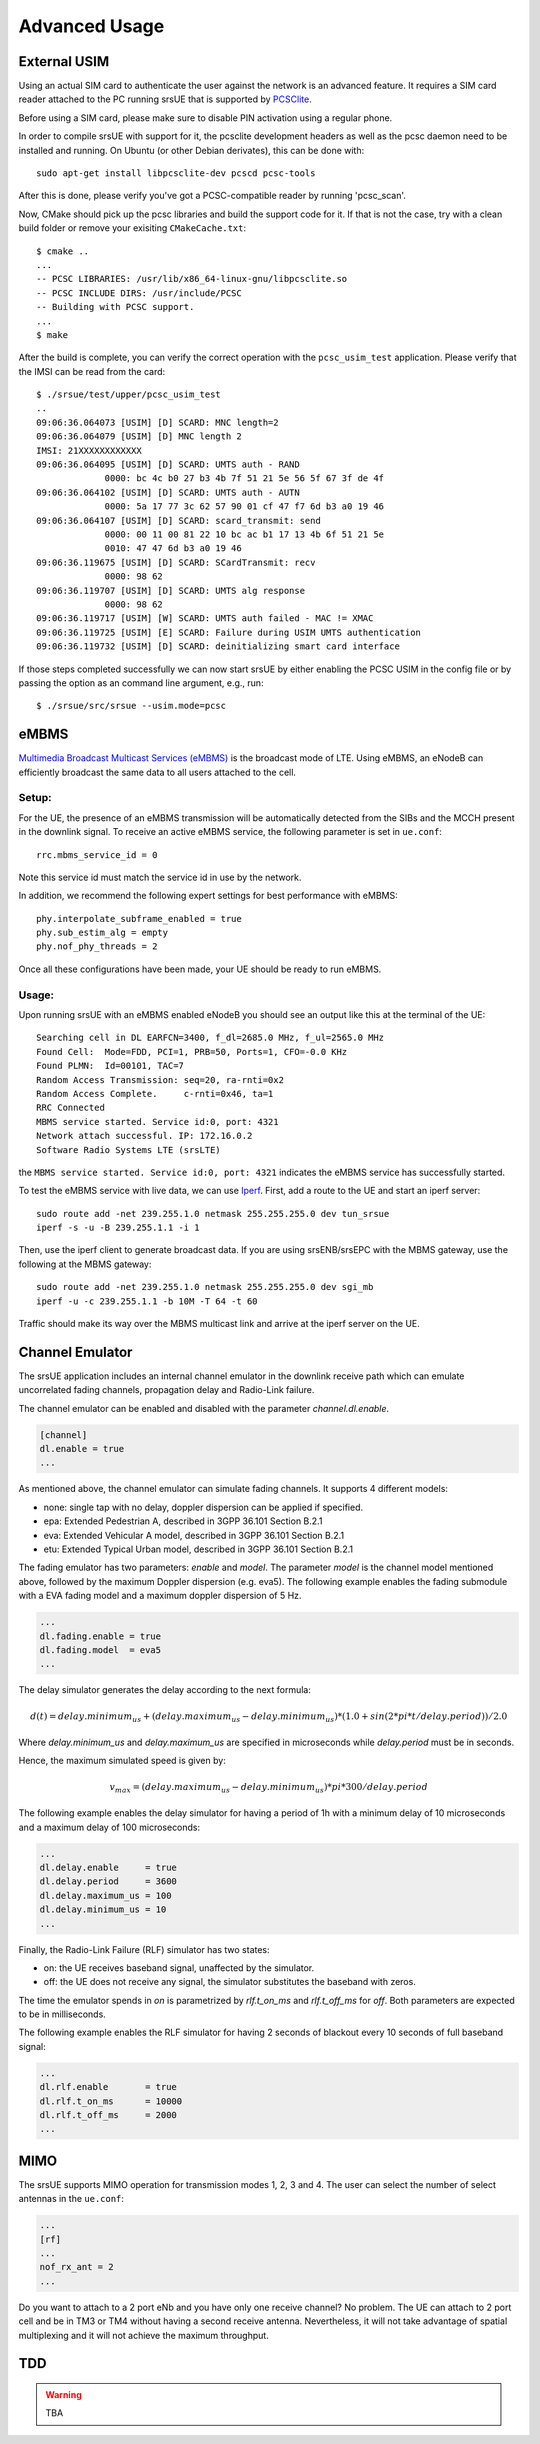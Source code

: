 .. _ue_advanced:

Advanced Usage
==============

External USIM
*************

Using an actual SIM card to authenticate the user against the network is an advanced feature.
It requires a SIM card reader attached to the PC running srsUE that is supported by
`PCSClite <https://pcsclite.apdu.fr/>`_.

Before using a SIM card, please make sure to disable PIN activation using a regular phone.

In order to compile srsUE with support for it, the pcsclite development headers as well as the
pcsc daemon need to be installed and running.
On Ubuntu (or other Debian derivates), this can be done with::

    sudo apt-get install libpcsclite-dev pcscd pcsc-tools

After this is done, please verify you've got a PCSC-compatible reader by running 'pcsc_scan'.

Now, CMake should pick up the pcsc libraries and build the support code for it. If that is not the case,
try with a clean build folder or remove your exisiting ``CMakeCache.txt``::

    $ cmake ..
    ...
    -- PCSC LIBRARIES: /usr/lib/x86_64-linux-gnu/libpcsclite.so
    -- PCSC INCLUDE DIRS: /usr/include/PCSC
    -- Building with PCSC support.
    ...
    $ make

After the build is complete, you can verify the correct operation with the ``pcsc_usim_test`` application.
Please verify that the IMSI can be read from the card::


    $ ./srsue/test/upper/pcsc_usim_test
    ..
    09:06:36.064073 [USIM] [D] SCARD: MNC length=2
    09:06:36.064079 [USIM] [D] MNC length 2
    IMSI: 21XXXXXXXXXXXX
    09:06:36.064095 [USIM] [D] SCARD: UMTS auth - RAND
                 0000: bc 4c b0 27 b3 4b 7f 51 21 5e 56 5f 67 3f de 4f
    09:06:36.064102 [USIM] [D] SCARD: UMTS auth - AUTN
                 0000: 5a 17 77 3c 62 57 90 01 cf 47 f7 6d b3 a0 19 46
    09:06:36.064107 [USIM] [D] SCARD: scard_transmit: send
                 0000: 00 11 00 81 22 10 bc ac b1 17 13 4b 6f 51 21 5e
                 0010: 47 47 6d b3 a0 19 46
    09:06:36.119675 [USIM] [D] SCARD: SCardTransmit: recv
                 0000: 98 62
    09:06:36.119707 [USIM] [D] SCARD: UMTS alg response
                 0000: 98 62
    09:06:36.119717 [USIM] [W] SCARD: UMTS auth failed - MAC != XMAC
    09:06:36.119725 [USIM] [E] SCARD: Failure during USIM UMTS authentication
    09:06:36.119732 [USIM] [D] SCARD: deinitializing smart card interface


If those steps completed successfully we can now start srsUE by either enabling the PCSC USIM in
the config file or by passing the option as an command line argument, e.g., run::

    $ ./srsue/src/srsue --usim.mode=pcsc


eMBMS
*****

`Multimedia Broadcast Multicast Services (eMBMS) <https://www.sharetechnote.com/html/Handbook_LTE_MBSFN.html>`_ is the broadcast mode of LTE. Using eMBMS, an eNodeB can efficiently broadcast the same data to all users attached to the cell.


Setup:
------

For the UE, the presence of an eMBMS transmission will be automatically detected from the SIBs and the MCCH present in the downlink signal. To receive an active eMBMS service, the following parameter is set in ``ue.conf``::

  rrc.mbms_service_id = 0

Note this service id must match the service id in use by the network.

In addition, we recommend the following expert settings for best performance with eMBMS::

  phy.interpolate_subframe_enabled = true
  phy.sub_estim_alg = empty
  phy.nof_phy_threads = 2

Once all these configurations have been made, your UE should be ready to run eMBMS.


Usage:
------

Upon running srsUE with an eMBMS enabled eNodeB you should see an output like this at the terminal of the UE::


  Searching cell in DL EARFCN=3400, f_dl=2685.0 MHz, f_ul=2565.0 MHz
  Found Cell:  Mode=FDD, PCI=1, PRB=50, Ports=1, CFO=-0.0 KHz
  Found PLMN:  Id=00101, TAC=7
  Random Access Transmission: seq=20, ra-rnti=0x2
  Random Access Complete.     c-rnti=0x46, ta=1
  RRC Connected
  MBMS service started. Service id:0, port: 4321
  Network attach successful. IP: 172.16.0.2
  Software Radio Systems LTE (srsLTE)


the ``MBMS service started. Service id:0, port: 4321`` indicates the eMBMS service has successfully started.

To test the eMBMS service with live data, we can use `Iperf <https://en.wikipedia.org/wiki/Iperf>`_. First, add a route to the UE and start an iperf server::

  sudo route add -net 239.255.1.0 netmask 255.255.255.0 dev tun_srsue
  iperf -s -u -B 239.255.1.1 -i 1

Then, use the iperf client to generate broadcast data. If you are using srsENB/srsEPC with the MBMS gateway, use the following at the MBMS gateway::

  sudo route add -net 239.255.1.0 netmask 255.255.255.0 dev sgi_mb
  iperf -u -c 239.255.1.1 -b 10M -T 64 -t 60


Traffic should make its way over the MBMS multicast link and arrive at the iperf server on the UE.



.. Carrier Aggregation
.. *******************
.. 
.. The srsUE application supports MIMO TM3/4 and Carrier Aggregation (CA). In order to use CA, you will need to configure the UE for the RF board configuration you wish to use.
.. 
.. First of all, one can set a number of radios (1 or 2). This will open *nof_radios* instances of
.. RF front-ends. Only one radio is synchronized to the Primary Cell. The second radio will be only used if the Primary Cell configures a Secondary Cell for Carrier Aggregation. Then the UE will use the second RF front-end for receiving and transmitting from that Secondary Cell.
.. 
.. If one uses a RF device that can tune RF ports independently (like USRP X300, not B200 nor BladeRF), one can set *nof_rf_channels* to two for using a number of the available ports for carrier aggregation (not MIMO).
.. 
.. For 2 Component Carrier Aggregation:
.. 
..   nof_radios = 1
..   nof_rf_channels = 2
..   nof_rx_ant = 1
.. 
.. 
.. In contrast, the parameter *nof_rx_ant* is used for setting the number of receive antennas for MIMO (two layer TM3/4).
.. 
.. For TM3/4 configuration:
.. 
..   nof_radios = 1
..   nof_rf_channels = 1
..   nof_rx_ant = 2
.. 
.. You may wonder if one can force or specify what RF driver use. It is possible using *device_name* and *device_args*. These two parameters are used for specifying properties of the RF-front end to open.
.. 
.. For UHD driver (x310, b210, b200mini and so on) the *device_name* shall be set to *uhd*. The parameter *device_args* accepts the following arguments:
.. 
.. - UHD address and configuration arguments: default UHD driver arguments such as *type*, *serial*, *ip_address*, *master_clock_rate* and so on.
.. - *clock*: specifies the clock source. Valid clock sources are *internal* (default), *external* and *gpsdo*
.. - *otw_format*: specifies whether the baseband samples coming from the RF front-end width is 12 (*sc12*) or 16 (*sc16*) bit.
.. - *tx_subdev_spec*: transmitter sub-device specification according to Ettus Research documentation.
.. - *rx_subdev_spec*: receiver sub-device specification according to Ettus Research documentation.
.. 
.. If using more than one RF front-end, one can use *device_args_2* for the second device and *device_args_3* for a third one. 
.. 
.. 
..   device_name = uhd
..   device_args = type=b200,clock=gpsdo
..   #device_args_1 = auto
..   #device_args_2 = auto
.. 
.. 
.. *IMPORTANT: if two UHD devices are used, the serial number or IP address shall be indicated in the device arguments. Otherwise, UHD may try to open twice the same device*


Channel Emulator
****************

The srsUE application includes an internal channel emulator in the downlink receive path which can emulate uncorrelated fading channels, propagation delay and Radio-Link failure.

The channel emulator can be enabled and disabled with the parameter *channel.dl.enable*.

.. code::

  [channel]
  dl.enable = true
  ...

As mentioned above, the channel emulator can simulate fading channels. It supports 4 different models:

* none: single tap with no delay, doppler dispersion can be applied if specified.
* epa: Extended Pedestrian A, described in 3GPP 36.101 Section B.2.1
* eva: Extended Vehicular A model, described in 3GPP 36.101 Section B.2.1
* etu: Extended Typical Urban model, described in 3GPP 36.101 Section B.2.1

The fading emulator has two parameters: *enable* and *model*. The parameter *model* is the channel model mentioned above, followed by the maximum Doppler dispersion (e.g. eva5). The following example enables the fading submodule with a EVA fading model and a maximum doppler dispersion of 5 Hz.

.. code::

  ...
  dl.fading.enable = true
  dl.fading.model  = eva5
  ...

The delay simulator generates the delay according to the next formula:

.. math::

   d(t) = delay.minimum_us + (delay.maximum_us - delay.minimum_us) * (1.0 + sin(2*pi*t/delay.period)) / 2.0

Where *delay.minimum_us* and *delay.maximum_us* are specified in microseconds while *delay.period* must be in seconds.

Hence, the maximum simulated speed is given by:

.. math::

   v_max = (delay.maximum_us - delay.minimum_us) * pi * 300 / delay.period

The following example enables the delay simulator for having a period of 1h with a minimum delay of 10 microseconds and a maximum delay of 100 microseconds:

.. code::

  ...
  dl.delay.enable     = true
  dl.delay.period     = 3600
  dl.delay.maximum_us = 100
  dl.delay.minimum_us = 10
  ...

Finally, the Radio-Link Failure (RLF) simulator has two states:

* on: the UE receives baseband signal, unaffected by the simulator.
* off: the UE does not receive any signal, the simulator substitutes the baseband with zeros.

The time the emulator spends in *on* is parametrized by *rlf.t_on_ms* and *rlf.t_off_ms* for *off*. Both parameters are expected to be in milliseconds.

The following example enables the RLF simulator for having 2 seconds of blackout every 10 seconds of full baseband signal:

.. code::

  ...
  dl.rlf.enable       = true
  dl.rlf.t_on_ms      = 10000
  dl.rlf.t_off_ms     = 2000
  ...

MIMO
****

The srsUE supports MIMO operation for transmission modes 1, 2, 3 and 4. The user can select the number of select antennas in the ``ue.conf``:

.. code::

  ...
  [rf]
  ...
  nof_rx_ant = 2
  ...

Do you want to attach to a 2 port eNb and you have only one receive channel? No problem. The UE can attach to 2 port cell and be in TM3 or TM4 without having a second receive antenna. Nevertheless, it will not take advantage of spatial multiplexing and it will not achieve the maximum throughput.


TDD
***

.. warning::

  TBA


